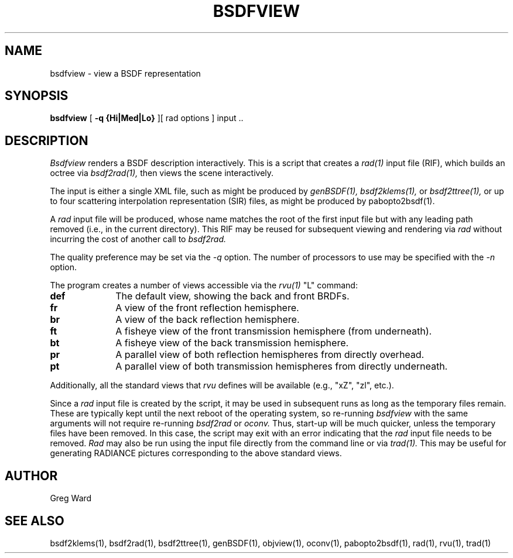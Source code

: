 .\" RCSid "$Id: bsdfview.1,v 1.3 2017/08/13 20:11:04 greg Exp $"
.TH BSDFVIEW 1 8/11/2017 RADIANCE
.SH NAME
bsdfview - view a BSDF representation
.SH SYNOPSIS
.B bsdfview
[
.B "\-q {Hi|Med|Lo}"
][
rad options
]
input ..
.br
.SH DESCRIPTION
.I Bsdfview
renders a BSDF description interactively.
This is a script that creates a
.I rad(1)
input file (RIF),
which builds an octree via
.I bsdf2rad(1),
then views the scene interactively.
.PP
The input is either a single XML file, such as might be produced by
.I genBSDF(1),
.I bsdf2klems(1),
or
.I bsdf2ttree(1),
or up to four scattering interpolation representation (SIR) files, as
might be produced by
pabopto2bsdf(1).
.PP
A
.I rad
input file will be produced, whose name matches the root of
the first input file but with any leading path removed (i.e., in
the current directory).
This RIF may be reused for subsequent viewing and rendering via
.I rad
without incurring the cost of another call to
.I bsdf2rad.
.PP
The quality preference may be set via the
.I \-q
option.
The number of processors to use may be specified with the 
.I \-n
option.
.PP
The program creates a number of views accessible via the
.I rvu(1)
"L" command:
.TP 10n
.BR def
The default view, showing the back and front BRDFs.
.TP
.BR fr
A view of the front reflection hemisphere.
.TP
.BR br
A view of the back reflection hemisphere.
.TP
.BR ft
A fisheye view of the front transmission hemisphere (from underneath).
.TP
.BR bt
A fisheye view of the back transmission hemisphere.
.TP
.BR pr
A parallel view of both reflection hemispheres from directly overhead.
.TP
.BR pt
A parallel view of both transmission hemispheres from directly underneath.
.PP
Additionally, all the standard views that
.I rvu
defines will be available (e.g., "xZ", "zl", etc.).
.PP
Since a
.I rad
input file is created by the script, it may be used
in subsequent runs as long as the temporary files remain.
These are typically kept until the next reboot of the operating
system, so re-running
.I bsdfview
with the same arguments will not require re-running
.I bsdf2rad
or
.I oconv.
Thus, start-up will be much quicker, unless the temporary files have
been removed.
In this case, the script may exit with an error indicating that the
.I rad
input file needs to be removed.
.I Rad
may also be run using the input file directly from the command line
or via
.I trad(1).
This may be useful for generating RADIANCE pictures corresponding
to the above standard views.
.SH AUTHOR
Greg Ward
.SH "SEE ALSO"
bsdf2klems(1), bsdf2rad(1), bsdf2ttree(1), genBSDF(1),
objview(1), oconv(1), pabopto2bsdf(1), rad(1), rvu(1), trad(1)
